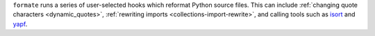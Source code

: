 ``formate`` runs a series of user-selected hooks which reformat Python source files.
This can include :ref:`changing quote characters <dynamic_quotes>`,
:ref:`rewriting imports <collections-import-rewrite>`, and calling tools such as
`isort <https://pycqa.github.io/isort/>`__ and `yapf <https://github.com/google/yapf>`__.
